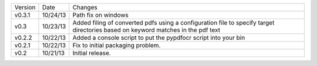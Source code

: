 =======  ========   ======
Version  Date       Changes
-------  --------   ------

v0.3.1   10/24/13   Path fix on windows
v0.3     10/23/13   Added filing of converted pdfs using a configuration file to specify target directories based on keyword matches in the pdf text
v0.2.2   10/22/13   Added a console script to put the pypdfocr script into your bin
v0.2.1   10/22/13   Fix to initial packaging problem.
v0.2     10/21/13   Initial release.
=======  ========   ======
